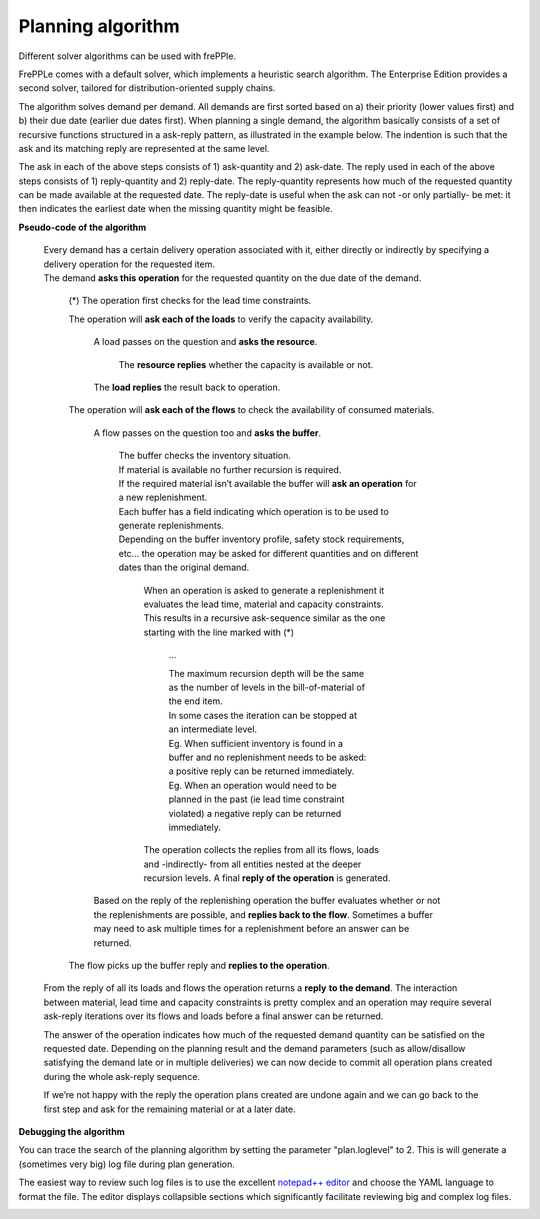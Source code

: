 ==================
Planning algorithm
==================

Different solver algorithms can be used with frePPle.

FrePPLe comes with a default solver, which implements a heuristic search
algorithm. The Enterprise Edition provides a second solver, tailored for
distribution-oriented supply chains.

The algorithm solves demand per demand. All demands are first sorted based on
a) their priority (lower values first) and b) their due date (earlier due dates
first). When planning a single demand, the algorithm basically consists of a
set of recursive functions structured in a ask-reply pattern, as illustrated
in the example below. The indention is such that the ask and its matching
reply are represented at the same level.

The ask in each of the above steps consists of 1) ask-quantity and 2) ask-date.
The reply used in each of the above steps consists of 1) reply-quantity and 2)
reply-date. The reply-quantity represents how much of the requested quantity
can be made available at the requested date. The reply-date is useful when the
ask can not -or only partially- be met: it then indicates the earliest date
when the missing quantity might be feasible.


**Pseudo-code of the algorithm**

    | Every demand has a certain delivery operation associated with it, either
      directly or indirectly by specifying a delivery operation for the
      requested item.
    | The demand **asks this operation** for the requested quantity on the
      due date of the demand.

        (*) The operation first checks for the lead time constraints.

        The operation will **ask each of the loads** to verify the
        capacity availability.

            A load passes on the question and **asks the resource**.

                 The **resource replies** whether the capacity is
                 available or not.

            The **load replies** the result back to operation.

        The operation will **ask each of the flows** to check the availability
        of consumed materials.

            A flow passes on the question too and **asks the buffer**.

                | The buffer checks the inventory situation.
                | If material is available no further recursion is required.
                | If the required material isn’t available the buffer will
                  **ask an operation** for a new replenishment.
                | Each buffer has a field indicating which operation is to
                  be used to generate replenishments.
                | Depending on the buffer inventory profile, safety stock
                  requirements, etc... the operation may be asked for different
                  quantities and on different dates than the original demand.

                    When an operation is asked to generate a replenishment it
                    evaluates the lead time, material and capacity constraints.
                    This results in a recursive ask-sequence similar as the one
                    starting with the line marked with (*)

                        ...

                        | The maximum recursion depth will be the same as the
                          number of levels in the bill-of-material of the end
                          item.
                        | In some cases the iteration can be stopped at an
                          intermediate level.
                        | Eg. When sufficient inventory is
                          found in a buffer and no replenishment needs to be
                          asked: a positive reply can be returned immediately.
                        | Eg. When an operation would need to be planned in the
                          past (ie lead time constraint violated) a negative
                          reply can be returned immediately.

                    The operation collects the replies from all its flows,
                    loads and -indirectly- from all entities nested at the
                    deeper recursion levels. A final **reply of the operation**
                    is generated.

            Based on the reply of the replenishing operation the buffer
            evaluates whether or not the replenishments are possible, and
            **replies back to the flow**. Sometimes a buffer may need to ask
            multiple times for a replenishment before an answer can be returned.

        The flow picks up the buffer reply and **replies to the operation**.

    From the reply of all its loads and flows the operation returns a **reply**
    **to the demand**. The interaction between material, lead time and capacity
    constraints is pretty complex and an operation may require several
    ask-reply iterations over its flows and loads before a final answer can
    be returned.

    The answer of the operation indicates how much of the requested demand
    quantity can be satisfied on the requested date. Depending on the planning
    result and the demand parameters (such as allow/disallow satisfying the
    demand late or in multiple deliveries) we can now decide to commit all
    operation plans created during the whole ask-reply sequence.

    If we’re not happy with the reply the operation plans created are undone
    again and we can go back to the first step and ask for the remaining
    material or at a later date.

**Debugging the algorithm**

You can trace the search of the planning algorithm by setting the parameter
"plan.loglevel" to 2. This is will generate a (sometimes very big) log file
during plan generation.

The easiest way to review such log files is to use the excellent
`notepad++ editor <https://notepad-plus-plus.org/>`_ and choose the YAML
language to format the file. The editor displays collapsible sections
which significantly facilitate reviewing big and complex log files.

.. image:: _images/notepadplusplus_debugging.png
   :alt: Debugging with Notepad++

